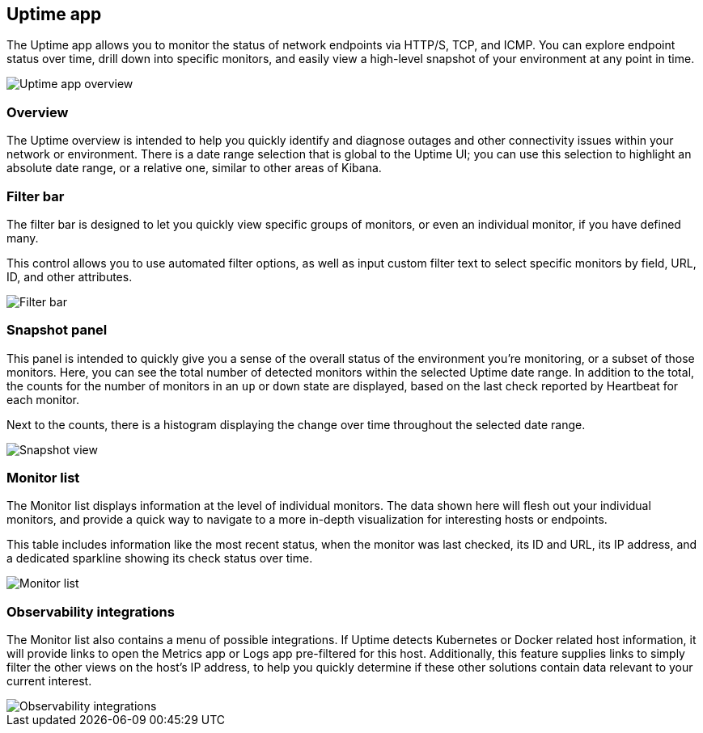 [role="xpack"]
[[uptime-app-overview]]
== Uptime app

The Uptime app allows you to monitor the status of network endpoints via HTTP/S, TCP, and ICMP.
You can explore endpoint status over time, drill down into specific monitors,
and easily view a high-level snapshot of your environment at any point in time.

[role="screenshot"]
image::images/uptime-overview.png[Uptime app overview]

[role="xpack"]
=== Overview

The Uptime overview is intended to help you quickly identify and diagnose outages and
other connectivity issues within your network or environment. There is a date range
selection that is global to the Uptime UI; you can use this selection to highlight
an absolute date range, or a relative one, similar to other areas of Kibana.

[float]
=== Filter bar

The filter bar is designed to let you quickly view specific groups of monitors, or even
an individual monitor, if you have defined many.

This control allows you to use automated filter options, as well as input custom filter
text to select specific monitors by field, URL, ID, and other attributes.

[role="screenshot"]
image::images/filter-bar.png[Filter bar]

[float]
=== Snapshot panel

This panel is intended to quickly give you a sense of the overall
status of the environment you're monitoring, or a subset of those monitors.
Here, you can see the total number of detected monitors within the selected
Uptime date range. In addition to the total, the counts for the number of monitors
in an `up` or `down` state are displayed, based on the last check reported by Heartbeat
for each monitor.

Next to the counts, there is a histogram displaying the change over time throughout the
selected date range.

[role="screenshot"]
image::images/snapshot-view.png[Snapshot view]

[float]
=== Monitor list

The Monitor list displays information at the level of individual monitors.
The data shown here will flesh out your individual monitors, and provide a quick
way to navigate to a more in-depth visualization for interesting hosts or endpoints.

This table includes information like the most recent status, when the monitor was last checked, its
ID and URL, its IP address, and a dedicated sparkline showing its check status over time.

[role="screenshot"]
image::images/monitor-list.png[Monitor list]

[float]
=== Observability integrations

The Monitor list also contains a menu of possible integrations. If Uptime detects Kubernetes or
Docker related host information, it will provide links to open the Metrics app or Logs app pre-filtered
for this host. Additionally, this feature supplies links to simply filter the other views on the host's
IP address, to help you quickly determine if these other solutions contain data relevant to your current
interest.

[role="screenshot"]
image::images/observability_integrations.png[Observability integrations]
